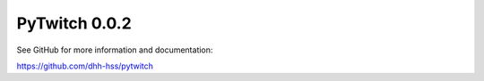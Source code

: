 PyTwitch 0.0.2
==============

See GitHub for more information and documentation:

https://github.com/dhh-hss/pytwitch
